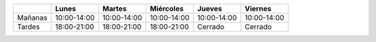 .. title: Horario de verano: Biblioteca y Centro de Internet
.. slug: horario-verano
.. date: 2019-07-15 10:00
.. tags: Horarios, Biblioteca, Centro de Internet
.. description: Horario de verano para la Biblioteca y el Centro de Internet
.. type: micro

+---------+-------------+-------------+-------------+-------------+-------------+
|         | Lunes       | Martes      | Miércoles   | Jueves      |  Viernes    |
+=========+=============+=============+=============+=============+=============+
| Mañanas | 10:00-14:00 | 10:00-14:00 | 10:00-14:00 | 10:00-14:00 | 10:00-14:00 |
+---------+-------------+-------------+-------------+-------------+-------------+
| Tardes  | 18:00-21:00 | 18:00-21:00 | 18:00-21:00 | Cerrado     |  Cerrado    |
+---------+-------------+-------------+-------------+-------------+-------------+